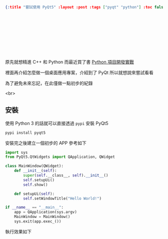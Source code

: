 #+OPTIONS: toc:nil
#+BEGIN_SRC json :noexport:
{:title "嘗試使用 PyQt5" :layout :post :tags ["pyqt" "python"] :toc false}
#+END_SRC
*  　


**  　

原先就想精進 C++ 和 Python 而最近買了書 [[https://www.tenlong.com.tw/products/9787302415879][Python 項目開發實戰]]

裡面再介紹怎麼做一個桌面應用專案，介紹到了 PyQt 所以就想說來嘗試看看

為了避免未來忘記，在此僅做一點初步的紀錄

<br>

** 安裝


使用 Python 3 的話就可以直接透過 =pypi= 安裝 PyQt5

#+BEGIN_SRC bash
pypi install pyqt5
#+END_SRC

安裝完之後建立一個初步的 APP 參考如下

#+BEGIN_SRC python
import sys
from PyQt5.QtWidgets import QApplication, QWidget

class MainWindow(QWidget):
    def __init__(self):
        super(self.__class__, self).__init__()
        self.setupUi()
        self.show()

    def setupUi(self):
        self.setWindowTitle("Hello World!")

if __name__ == "__main__":
    app = QApplication(sys.argv)
    MainWindow = MainWindow()
    sys.exit(app.exec_())
#+END_SRC

執行效果如下

[[../../img/pyqt-hello-world.png]]

